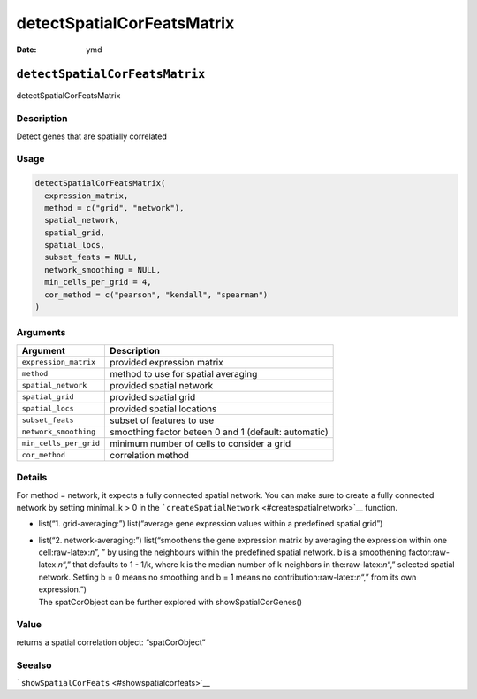 ===========================
detectSpatialCorFeatsMatrix
===========================

:Date: ymd

.. role:: raw-latex(raw)
   :format: latex
..

``detectSpatialCorFeatsMatrix``
===============================

detectSpatialCorFeatsMatrix

Description
-----------

Detect genes that are spatially correlated

Usage
-----

.. code:: r

   detectSpatialCorFeatsMatrix(
     expression_matrix,
     method = c("grid", "network"),
     spatial_network,
     spatial_grid,
     spatial_locs,
     subset_feats = NULL,
     network_smoothing = NULL,
     min_cells_per_grid = 4,
     cor_method = c("pearson", "kendall", "spearman")
   )

Arguments
---------

+-------------------------------+--------------------------------------+
| Argument                      | Description                          |
+===============================+======================================+
| ``expression_matrix``         | provided expression matrix           |
+-------------------------------+--------------------------------------+
| ``method``                    | method to use for spatial averaging  |
+-------------------------------+--------------------------------------+
| ``spatial_network``           | provided spatial network             |
+-------------------------------+--------------------------------------+
| ``spatial_grid``              | provided spatial grid                |
+-------------------------------+--------------------------------------+
| ``spatial_locs``              | provided spatial locations           |
+-------------------------------+--------------------------------------+
| ``subset_feats``              | subset of features to use            |
+-------------------------------+--------------------------------------+
| ``network_smoothing``         | smoothing factor beteen 0 and 1      |
|                               | (default: automatic)                 |
+-------------------------------+--------------------------------------+
| ``min_cells_per_grid``        | minimum number of cells to consider  |
|                               | a grid                               |
+-------------------------------+--------------------------------------+
| ``cor_method``                | correlation method                   |
+-------------------------------+--------------------------------------+

Details
-------

For method = network, it expects a fully connected spatial network. You
can make sure to create a fully connected network by setting minimal_k >
0 in the ```createSpatialNetwork`` <#createspatialnetwork>`__ function.

-  list(“1. grid-averaging:”) list(“average gene expression values
   within a predefined spatial grid”)

-  | list(“2. network-averaging:”) list(“smoothens the gene expression
     matrix by averaging the expression within one cell:raw-latex:`\n`”,
     ” by using the neighbours within the predefined spatial network. b
     is a smoothening factor:raw-latex:`\n`“,” that defaults to 1 - 1/k,
     where k is the median number of k-neighbors in
     the:raw-latex:`\n`“,” selected spatial network. Setting b = 0 means
     no smoothing and b = 1 means no contribution:raw-latex:`\n`“,” from
     its own expression.”)
   | The spatCorObject can be further explored with
     showSpatialCorGenes()

Value
-----

returns a spatial correlation object: “spatCorObject”

Seealso
-------

```showSpatialCorFeats`` <#showspatialcorfeats>`__
